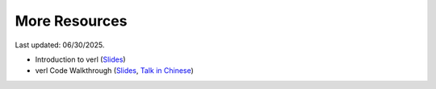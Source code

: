More Resources
==============

Last updated: 06/30/2025.

- Introduction to verl (`Slides <https://tongyx361.github.io/blogs/posts/verl-intro>`_)
- verl Code Walkthrough (`Slides <https://tongyx361.github.io/blogs/posts/verl-tutorial>`_, `Talk in Chinese <https://hcqnc.xetlk.com/sl/3vACOK>`_) 
